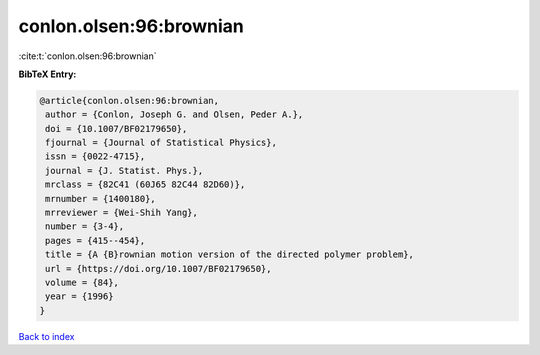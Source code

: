 conlon.olsen:96:brownian
========================

:cite:t:`conlon.olsen:96:brownian`

**BibTeX Entry:**

.. code-block:: bibtex

   @article{conlon.olsen:96:brownian,
    author = {Conlon, Joseph G. and Olsen, Peder A.},
    doi = {10.1007/BF02179650},
    fjournal = {Journal of Statistical Physics},
    issn = {0022-4715},
    journal = {J. Statist. Phys.},
    mrclass = {82C41 (60J65 82C44 82D60)},
    mrnumber = {1400180},
    mrreviewer = {Wei-Shih Yang},
    number = {3-4},
    pages = {415--454},
    title = {A {B}rownian motion version of the directed polymer problem},
    url = {https://doi.org/10.1007/BF02179650},
    volume = {84},
    year = {1996}
   }

`Back to index <../By-Cite-Keys.rst>`_
